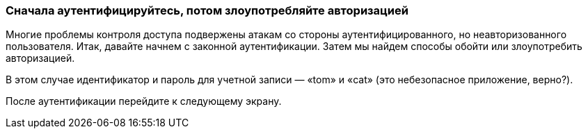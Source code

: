 === Сначала аутентифицируйтесь, потом злоупотребляйте авторизацией

Многие проблемы контроля доступа подвержены атакам со стороны аутентифицированного, но неавторизованного пользователя. Итак, давайте начнем с законной аутентификации. Затем мы найдем способы обойти или злоупотребить авторизацией.

В этом случае идентификатор и пароль для учетной записи — «tom» и «cat» (это небезопасное приложение, верно?).

После аутентификации перейдите к следующему экрану.
